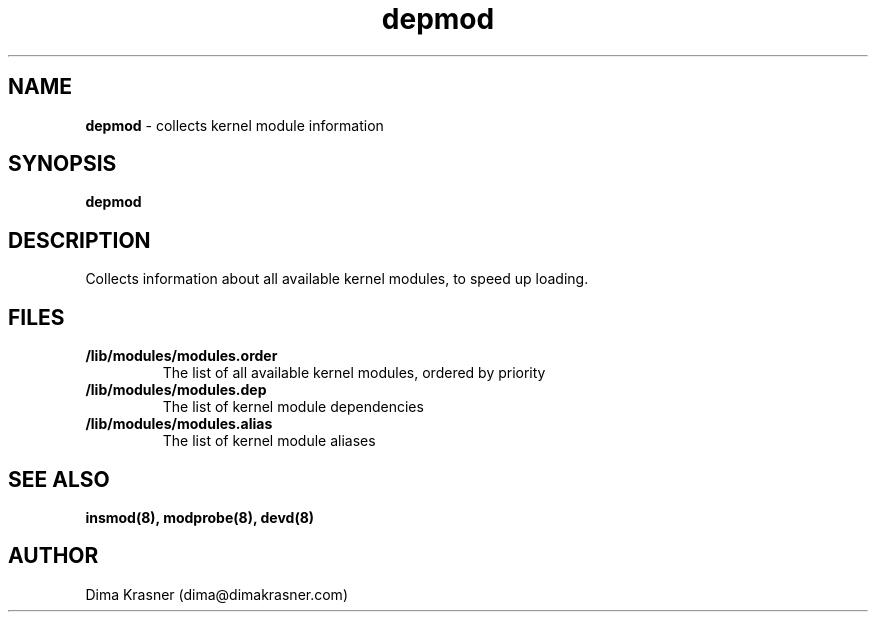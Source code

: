 .TH depmod 8
.SH NAME
.B depmod
\- collects kernel module information
.SH SYNOPSIS
.B depmod
.SH DESCRIPTION
Collects information about all available kernel modules, to speed up loading.
.SH FILES
.TP
.B /lib/modules/modules.order
The list of all available kernel modules, ordered by priority
.TP
.B /lib/modules/modules.dep
The list of kernel module dependencies
.TP
.B /lib/modules/modules.alias
The list of kernel module aliases
.SH "SEE ALSO"
.B insmod(8), modprobe(8), devd(8)
.SH AUTHOR
Dima Krasner (dima@dimakrasner.com)
